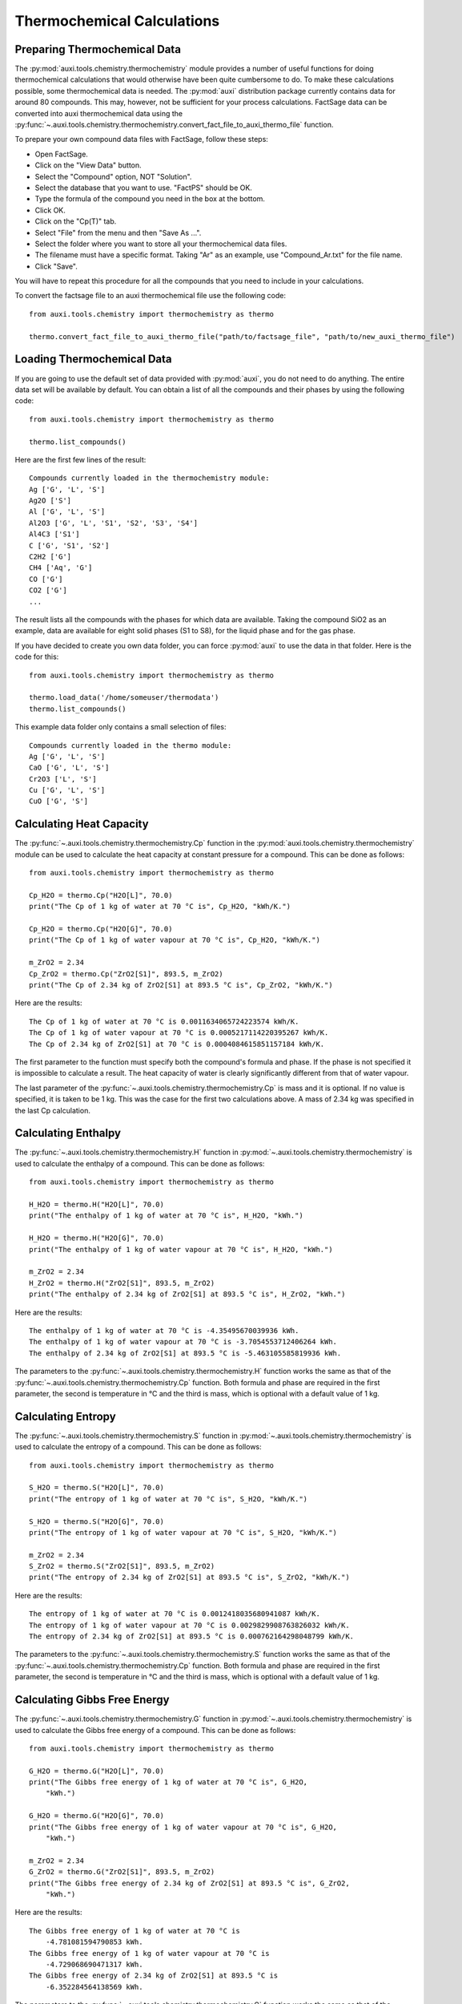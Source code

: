 Thermochemical Calculations
***************************

Preparing Thermochemical Data
=============================
The :py:mod:`auxi.tools.chemistry.thermochemistry` module provides a number of useful functions for doing thermochemical calculations that would otherwise have been quite cumbersome to do. To make these calculations possible, some thermochemical data is needed. The :py:mod:`auxi` distribution package currently contains data for around 80 compounds. This may, however, not be sufficient for your process calculations. FactSage data can be converted into auxi thermochemical data using the :py:func:`~.auxi.tools.chemistry.thermochemistry.convert_fact_file_to_auxi_thermo_file` function.

To prepare your own compound data files with FactSage, follow these steps:

* Open FactSage.
* Click on the "View Data" button.
* Select the "Compound" option, NOT "Solution".
* Select the database that you want to use. "FactPS" should be OK.
* Type the formula of the compound you need in the box at the bottom.
* Click OK.
* Click on the "Cp(T)" tab.
* Select "File" from the menu and then "Save As ...".
* Select the folder where you want to store all your thermochemical data files.
* The filename must have a specific format. Taking "Ar" as an example, use "Compound_Ar.txt" for the file name.
* Click "Save".

You will have to repeat this procedure for all the compounds that you need to include in your calculations.

To convert the factsage file to an auxi thermochemical file use the following code::

    from auxi.tools.chemistry import thermochemistry as thermo

    thermo.convert_fact_file_to_auxi_thermo_file("path/to/factsage_file", "path/to/new_auxi_thermo_file")


Loading Thermochemical Data
===========================
If you are going to use the default set of data provided with :py:mod:`auxi`, you do not need to do anything. The entire data set will be available by default. You can obtain a list of all the compounds and their phases by using the following code::

    from auxi.tools.chemistry import thermochemistry as thermo

    thermo.list_compounds()

Here are the first few lines of the result::

    Compounds currently loaded in the thermochemistry module:
    Ag ['G', 'L', 'S']
    Ag2O ['S']
    Al ['G', 'L', 'S']
    Al2O3 ['G', 'L', 'S1', 'S2', 'S3', 'S4']
    Al4C3 ['S1']
    C ['G', 'S1', 'S2']
    C2H2 ['G']
    CH4 ['Aq', 'G']
    CO ['G']
    CO2 ['G']
    ...

The result lists all the compounds with the phases for which data are available. Taking the compound SiO2 as an example, data are available for eight solid phases (S1 to S8), for the liquid phase and for the gas phase.

If you have decided to create you own data folder, you can force :py:mod:`auxi` to use the data in that folder. Here is the code for this::

    from auxi.tools.chemistry import thermochemistry as thermo

    thermo.load_data('/home/someuser/thermodata')
    thermo.list_compounds()

This example data folder only contains a small selection of files::

    Compounds currently loaded in the thermo module:
    Ag ['G', 'L', 'S']
    CaO ['G', 'L', 'S']
    Cr2O3 ['L', 'S']
    Cu ['G', 'L', 'S']
    CuO ['G', 'S']


Calculating Heat Capacity
=========================
The :py:func:`~.auxi.tools.chemistry.thermochemistry.Cp` function in the :py:mod:`auxi.tools.chemistry.thermochemistry` module can be used to calculate the heat capacity at constant pressure for a compound. This can be done as follows::

    from auxi.tools.chemistry import thermochemistry as thermo

    Cp_H2O = thermo.Cp("H2O[L]", 70.0)
    print("The Cp of 1 kg of water at 70 °C is", Cp_H2O, "kWh/K.")

    Cp_H2O = thermo.Cp("H2O[G]", 70.0)
    print("The Cp of 1 kg of water vapour at 70 °C is", Cp_H2O, "kWh/K.")

    m_ZrO2 = 2.34
    Cp_ZrO2 = thermo.Cp("ZrO2[S1]", 893.5, m_ZrO2)
    print("The Cp of 2.34 kg of ZrO2[S1] at 893.5 °C is", Cp_ZrO2, "kWh/K.")

Here are the results::

    The Cp of 1 kg of water at 70 °C is 0.0011634065724223574 kWh/K.
    The Cp of 1 kg of water vapour at 70 °C is 0.0005217114220395267 kWh/K.
    The Cp of 2.34 kg of ZrO2[S1] at 70 °C is 0.0004084615851157184 kWh/K.

The first parameter to the function must specify both the compound's formula and phase. If the phase is not specified it is impossible to calculate a result. The heat capacity of water is clearly significantly different from that of water vapour.

The last parameter of the :py:func:`~.auxi.tools.chemistry.thermochemistry.Cp` is mass and it is optional. If no value is specified, it is taken to be 1 kg. This was the case for the first two calculations above. A mass of 2.34 kg was specified in the last Cp calculation.


Calculating Enthalpy
====================
The :py:func:`~.auxi.tools.chemistry.thermochemistry.H` function in :py:mod:`~.auxi.tools.chemistry.thermochemistry` is used to calculate the enthalpy of a compound. This can be done as follows::

    from auxi.tools.chemistry import thermochemistry as thermo

    H_H2O = thermo.H("H2O[L]", 70.0)
    print("The enthalpy of 1 kg of water at 70 °C is", H_H2O, "kWh.")

    H_H2O = thermo.H("H2O[G]", 70.0)
    print("The enthalpy of 1 kg of water vapour at 70 °C is", H_H2O, "kWh.")

    m_ZrO2 = 2.34
    H_ZrO2 = thermo.H("ZrO2[S1]", 893.5, m_ZrO2)
    print("The enthalpy of 2.34 kg of ZrO2[S1] at 893.5 °C is", H_ZrO2, "kWh.")

Here are the results::

    The enthalpy of 1 kg of water at 70 °C is -4.35495670039936 kWh.
    The enthalpy of 1 kg of water vapour at 70 °C is -3.7054553712406264 kWh.
    The enthalpy of 2.34 kg of ZrO2[S1] at 893.5 °C is -5.463105585819936 kWh.

The parameters to the :py:func:`~.auxi.tools.chemistry.thermochemistry.H` function works the same as that of the :py:func:`~.auxi.tools.chemistry.thermochemistry.Cp` function. Both formula and phase are required in the first parameter, the second is temperature in °C and the third is mass, which is optional with a default value of 1 kg.


Calculating Entropy
===================
The :py:func:`~.auxi.tools.chemistry.thermochemistry.S` function in :py:mod:`~.auxi.tools.chemistry.thermochemistry` is used to calculate the entropy of a compound. This can be done as follows::

    from auxi.tools.chemistry import thermochemistry as thermo

    S_H2O = thermo.S("H2O[L]", 70.0)
    print("The entropy of 1 kg of water at 70 °C is", S_H2O, "kWh/K.")

    S_H2O = thermo.S("H2O[G]", 70.0)
    print("The entropy of 1 kg of water vapour at 70 °C is", S_H2O, "kWh/K.")

    m_ZrO2 = 2.34
    S_ZrO2 = thermo.S("ZrO2[S1]", 893.5, m_ZrO2)
    print("The entropy of 2.34 kg of ZrO2[S1] at 893.5 °C is", S_ZrO2, "kWh/K.")

Here are the results::

    The entropy of 1 kg of water at 70 °C is 0.0012418035680941087 kWh/K.
    The entropy of 1 kg of water vapour at 70 °C is 0.0029829908763826032 kWh/K.
    The entropy of 2.34 kg of ZrO2[S1] at 893.5 °C is 0.000762164298048799 kWh/K.

The parameters to the :py:func:`~.auxi.tools.chemistry.thermochemistry.S` function works the same as that of the :py:func:`~.auxi.tools.chemistry.thermochemistry.Cp` function. Both formula and phase are required in the first parameter, the second is temperature in °C and the third is mass, which is optional with a default value of 1 kg.


Calculating Gibbs Free Energy
=============================
The :py:func:`~.auxi.tools.chemistry.thermochemistry.G` function in :py:mod:`~.auxi.tools.chemistry.thermochemistry` is used to calculate the Gibbs free energy of a compound. This can be done as follows::

    from auxi.tools.chemistry import thermochemistry as thermo

    G_H2O = thermo.G("H2O[L]", 70.0)
    print("The Gibbs free energy of 1 kg of water at 70 °C is", G_H2O,
        "kWh.")

    G_H2O = thermo.G("H2O[G]", 70.0)
    print("The Gibbs free energy of 1 kg of water vapour at 70 °C is", G_H2O,
        "kWh.")

    m_ZrO2 = 2.34
    G_ZrO2 = thermo.G("ZrO2[S1]", 893.5, m_ZrO2)
    print("The Gibbs free energy of 2.34 kg of ZrO2[S1] at 893.5 °C is", G_ZrO2,
        "kWh.")

Here are the results::

    The Gibbs free energy of 1 kg of water at 70 °C is
        -4.781081594790853 kWh.
    The Gibbs free energy of 1 kg of water vapour at 70 °C is
        -4.729068690471317 kWh.
    The Gibbs free energy of 2.34 kg of ZrO2[S1] at 893.5 °C is
        -6.352284564138569 kWh.

The parameters to the :py:func:`~.auxi.tools.chemistry.thermochemistry.G` function works the same as that of the :py:func:`~.auxi.tools.chemistry.thermochemistry.Cp` function. Both formula and phase are required in the first parameter, the second is temperature in °C and the third is mass, which is optional with a default value of 1 kg.

